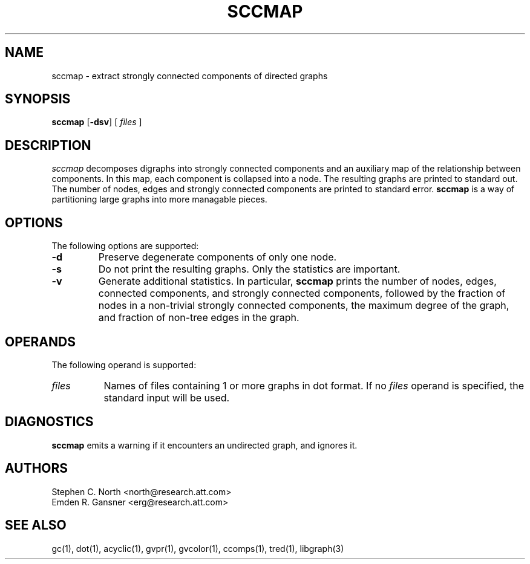 .TH SCCMAP 1 "21 March 2001" \*(eX
.SH NAME
sccmap \- extract strongly connected components of directed graphs
.SH SYNOPSIS
\fBsccmap\fR
[\fB\-dsv\fR]
[
.I files
]
.SH DESCRIPTION
.I sccmap
decomposes digraphs into strongly connected components
and an auxiliary map of the relationship between components.
In this map, each component is collapsed into a node.
The resulting graphs are printed to standard out.
The number of nodes, edges and strongly connected components
are printed to standard error.
.B sccmap
is a way of partitioning large graphs into more managable pieces.
.SH OPTIONS
The following options are supported:
.TP
.B \-d
Preserve degenerate components of only one node.
.TP
.B \-s
Do not print the resulting graphs. Only the statistics are
important.
.TP
.B \-v
Generate additional statistics. In particular,
.B sccmap
prints the number of nodes, edges, connected components,
and strongly connected components, followed by the fraction of
nodes in a non-trivial strongly connected components,
the maximum degree of the graph, and fraction of non-tree edges
in the graph.
.SH OPERANDS
The following operand is supported:
.TP 8
.I files
Names of files containing 1 or more graphs in dot format.
If no
.I files
operand is specified,
the standard input will be used.
.SH "DIAGNOSTICS"
\fBsccmap\fP emits a warning if it encounters an undirected graph,
and ignores it.
.SH AUTHORS
Stephen C. North <north@research.att.com>
.br
Emden R. Gansner <erg@research.att.com>
.SH "SEE ALSO"
gc(1), dot(1), acyclic(1), gvpr(1), gvcolor(1), ccomps(1), tred(1), libgraph(3)
